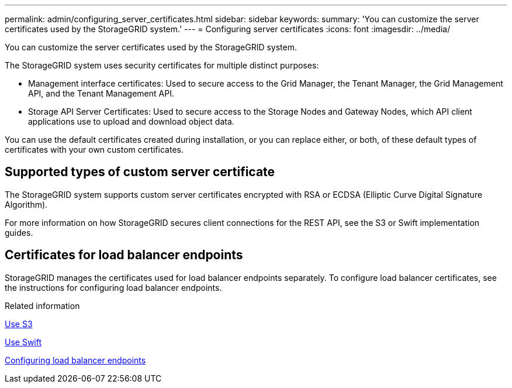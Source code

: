 ---
permalink: admin/configuring_server_certificates.html
sidebar: sidebar
keywords:
summary: 'You can customize the server certificates used by the StorageGRID system.'
---
= Configuring server certificates
:icons: font
:imagesdir: ../media/

[.lead]
You can customize the server certificates used by the StorageGRID system.

The StorageGRID system uses security certificates for multiple distinct purposes:

* Management interface certificates: Used to secure access to the Grid Manager, the Tenant Manager, the Grid Management API, and the Tenant Management API.
* Storage API Server Certificates: Used to secure access to the Storage Nodes and Gateway Nodes, which API client applications use to upload and download object data.

You can use the default certificates created during installation, or you can replace either, or both, of these default types of certificates with your own custom certificates.

== Supported types of custom server certificate

The StorageGRID system supports custom server certificates encrypted with RSA or ECDSA (Elliptic Curve Digital Signature Algorithm).

For more information on how StorageGRID secures client connections for the REST API, see the S3 or Swift implementation guides.

== Certificates for load balancer endpoints

StorageGRID manages the certificates used for load balancer endpoints separately. To configure load balancer certificates, see the instructions for configuring load balancer endpoints.

.Related information

xref:../s3/index.adoc[Use S3]

xref:../swift/index.adoc[Use Swift]

xref:configuring_load_balancer_endpoints.adoc[Configuring load balancer endpoints]

